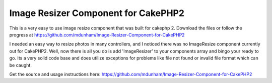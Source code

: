 Image Resizer Component for CakePHP2
====================================

This is a very easy to use image resize component that was built for
cakephp 2. Download the files or follow the progress at
https://github.com/mdunham/Image-Resizer-Component-for-CakePHP2

I needed an easy way to resize photos in many controllers, and I
noticed there was no ImageResize component currently out for CakePHP2.
Well, now there is all you do is add 'ImageResizer' to your components
array and bingo your ready to go. Its a very solid code base and does
utilize exceptions for problems like file not found or invalid file
format which can be caught.

Get the source and usage instructions here:
`https://github.com/mdunham/Image-Resizer-Component-for-CakePHP2`_


.. _https://github.com/mdunham/Image-Resizer-Component-for-CakePHP2: https://github.com/mdunham/Image-Resizer-Component-for-CakePHP2

.. author:: mdunham918
.. categories:: articles, components
.. tags:: component,resize image,cakephp2,Components

